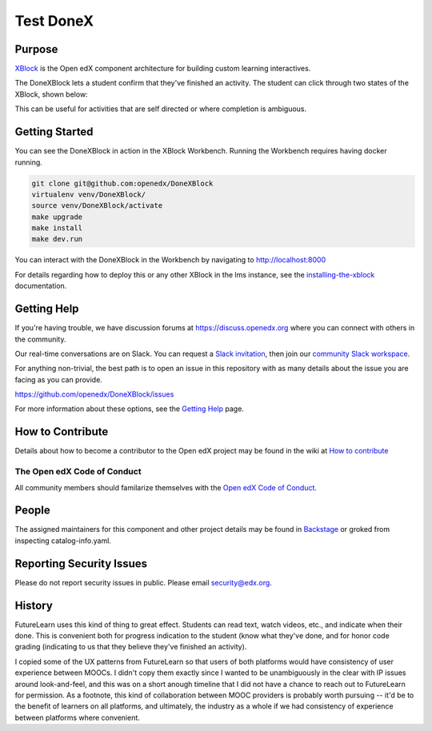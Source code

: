 ##########
Test DoneX
##########
| |License: AGPL v3| |Status| |Python CI| |Publish package to PyPi|

.. |License: AGPL v3| image:: https://img.shields.io/badge/License-AGPL_v3-blue.svg
  :target: https://www.gnu.org/licenses/agpl-3.0

.. |Python CI| image:: https://github.com/openedx/DoneXBlock/actions/workflows/ci.yml/badge.svg
  :target: https://github.com/openedx/DoneXBlock/actions/workflows/ci.yml

.. |Publish package to PyPi| image:: https://github.com/openedx/DoneXBlock/actions/workflows/pypi-release.yml/badge.svg
  :target: https://github.com/openedx/DoneXBlock/actions/workflows/pypi-release.yml

.. |Status| image:: https://img.shields.io/badge/status-maintained-31c653

Purpose
=======

`XBlock`_ is the Open edX component architecture for building custom
learning interactives.

.. _XBlock: https://openedx.org/r/xblock

The DoneXBlock lets a student confirm that they've finished an
activity. The student can click through two states of the XBlock,
shown below:

| |mark|
| |undo|

.. |mark| image:: completionxblock_mark.png
.. |undo| image:: completionxblock_undo.png

This can be useful for activities that are self directed or where completion is ambiguous.

Getting Started
===============

You can see the DoneXBlock in action in the XBlock Workbench.  Running the Workbench requires having docker running.

.. code:: bash
	  
	  git clone git@github.com:openedx/DoneXBlock
	  virtualenv venv/DoneXBlock/
	  source venv/DoneXBlock/activate
	  make upgrade
	  make install
	  make dev.run

You can interact with the DoneXBlock in the Workbench by navigating to http://localhost:8000

For details regarding how to deploy this or any other XBlock in the lms instance, see the `installing-the-xblock`_ documentation.

.. _installing-the-xblock: https://edx.readthedocs.io/projects/xblock-tutorial/en/latest/edx_platform/devstack.html#installing-the-xblock

Getting Help
============

If you're having trouble, we have discussion forums at
https://discuss.openedx.org where you can connect with others in the
community.

Our real-time conversations are on Slack. You can request a `Slack
invitation`_, then join our `community Slack workspace`_.

For anything non-trivial, the best path is to open an issue in this
repository with as many details about the issue you are facing as you
can provide.

https://github.com/openedx/DoneXBlock/issues

For more information about these options, see the `Getting Help`_ page.

.. _Slack invitation: https://openedx.org/slack
.. _community Slack workspace: https://openedx.slack.com/
.. _Getting Help: https://openedx.org/getting-help

How to Contribute
=================

Details about how to become a contributor to the Open edX project may
be found in the wiki at `How to contribute`_

.. _How to contribute: https://openedx.org/r/how-to-contribute

The Open edX Code of Conduct
----------------------------

All community members should familarize themselves with the `Open edX Code of Conduct`_.

.. _Open edX Code of Conduct: https://openedx.org/code-of-conduct/

People
======

The assigned maintainers for this component and other project details
may be found in `Backstage`_ or groked from inspecting catalog-info.yaml.

.. _Backstage: https://open-edx-backstage.herokuapp.com/catalog/default/component/DoneXBlock

Reporting Security Issues
=========================

Please do not report security issues in public. Please email security@edx.org.


History
=======

FutureLearn uses this kind of thing to great effect. Students can read
text, watch videos, etc., and indicate when their done. This is
convenient both for progress indication to the student (know what
they've done, and for honor code grading (indicating to us that they
believe they've finished an activity).

I copied some of the UX patterns from FutureLearn so that users of
both platforms would have consistency of user experience between
MOOCs. I didn't copy them exactly since I wanted to be unambiguously 
in the clear with IP issues around look-and-feel, and this was on a short
anough timeline that I did not have a chance to reach out to
FutureLearn for permission. As a footnote, this kind of collaboration
between MOOC providers is probably worth pursuing -- it'd be to the
benefit of learners on all platforms, and ultimately, the industry as
a whole if we had consistency of experience between platforms where
convenient.
